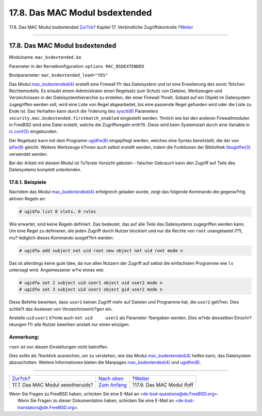 ===============================
17.8. Das MAC Modul bsdextended
===============================

.. raw:: html

   <div class="navheader">

17.8. Das MAC Modul bsdextended
`Zur?ck <mac-seeotheruids.html>`__?
Kapitel 17. Verbindliche Zugriffskontrolle
?\ `Weiter <mac-ifoff.html>`__

--------------

.. raw:: html

   </div>

.. raw:: html

   <div class="sect1">

.. raw:: html

   <div class="titlepage" xmlns="">

.. raw:: html

   <div>

.. raw:: html

   <div>

17.8. Das MAC Modul bsdextended
-------------------------------

.. raw:: html

   </div>

.. raw:: html

   </div>

.. raw:: html

   </div>

Modulname: ``mac_bsdextended.ko``

Parameter in der Kernelkonfiguration: ``options MAC_BSDEXTENDED``

Bootparameter: ``mac_bsdextended_load="YES"``

Das Modul
`mac\_bsdextended(4) <http://www.FreeBSD.org/cgi/man.cgi?query=mac_bsdextended&sektion=4>`__
erstellt eine Firewall f?r das Dateisystem und ist eine Erweiterung des
sonst ?blichen Rechtemodells. Es erlaubt einem Administrator einen
Regelsatz zum Schutz von Dateien, Werkzeugen und Verzeichnissen in der
Dateisystemhierarchie zu erstellen, der einer Firewall ?hnelt. Sobald
auf ein Objekt im Dateisystem zugegriffen werden soll, wird eine Liste
von Regel abgearbeitet, bis eine passende Regel gefunden wird oder die
Liste zu Ende ist. Das Verhalten kann durch die ?nderung des
`sysctl(8) <http://www.FreeBSD.org/cgi/man.cgi?query=sysctl&sektion=8>`__
Parameters ``security.mac.bsdextended.firstmatch_enabled`` eingestellt
werden. ?hnlich wie bei den anderen Firewallmodulen in FreeBSD wird eine
Datei erstellt, welche die Zugriffsregeln enth?lt. Diese wird beim
Systemstart durch eine Variable in
`rc.conf(5) <http://www.FreeBSD.org/cgi/man.cgi?query=rc.conf&sektion=5>`__
eingebunden.

Der Regelsatz kann mit dem Programm
`ugidfw(8) <http://www.FreeBSD.org/cgi/man.cgi?query=ugidfw&sektion=8>`__
eingepflegt werden, welches eine Syntax bereitstellt, die der von
`ipfw(8) <http://www.FreeBSD.org/cgi/man.cgi?query=ipfw&sektion=8>`__
gleicht. Weitere Werkzeuge k?nnen auch selbst erstellt werden, indem die
Funktionen der Bibliothek
`libugidfw(3) <http://www.FreeBSD.org/cgi/man.cgi?query=libugidfw&sektion=3>`__
verwendet werden.

Bei der Arbeit mit diesem Modul ist ?u?erste Vorsicht geboten - falscher
Gebrauch kann den Zugriff auf Teile des Dateisystems komplett
unterbinden.

.. raw:: html

   <div class="sect2">

.. raw:: html

   <div class="titlepage" xmlns="">

.. raw:: html

   <div>

.. raw:: html

   <div>

17.8.1. Beispiele
~~~~~~~~~~~~~~~~~

.. raw:: html

   </div>

.. raw:: html

   </div>

.. raw:: html

   </div>

Nachdem das Modul
`mac\_bsdextended(4) <http://www.FreeBSD.org/cgi/man.cgi?query=mac_bsdextended&sektion=4>`__
erfolgreich geladen wurde, zeigt das folgende Kommando die gegenw?rtig
aktiven Regeln an:

.. code:: screen

    # ugidfw list 0 slots, 0 rules

Wie erwartet, sind keine Regeln definiert. Das bedeutet, das auf alle
Teile des Dateisystems zugegriffen werden kann. Um eine Regel zu
definieren, die jeden Zugriff durch Nutzer blockiert und nur die Rechte
von ``root`` unangetastet l??t, mu? lediglich dieses Kommando ausgef?hrt
werden:

.. code:: screen

    # ugidfw add subject not uid root new object not uid root mode n

Das ist allerdings keine gute Idee, da nun allen Nutzern der Zugriff auf
selbst die einfachsten Programme wie ``ls`` untersagt wird. Angemessener
w?re etwas wie:

.. code:: screen

    # ugidfw set 2 subject uid user1 object uid user2 mode n
    # ugidfw set 3 subject uid user1 object gid user2 mode n

Diese Befehle bewirken, dass ``user1`` keinen Zugriff mehr auf Dateien
und Programme hat, die ``user2`` geh?ren. Dies schlie?t das Auslesen von
Verzeichniseintr?gen ein.

Anstelle ``uid`` ``user1`` k?nnte auch ``not uid     user2`` als
Parameter ?bergeben werden. Dies w?rde diesselben Einschr?nkungen f?r
alle Nutzer bewirken anstatt nur einen einzigen.

.. raw:: html

   <div class="note" xmlns="">

Anmerkung:
~~~~~~~~~~

``root`` ist von diesen Einstellungen nicht betroffen.

.. raw:: html

   </div>

Dies sollte als ?berblick ausreichen, um zu verstehen, wie das Modul
`mac\_bsdextended(4) <http://www.FreeBSD.org/cgi/man.cgi?query=mac_bsdextended&sektion=4>`__
helfen kann, das Dateisystem abzuschotten. Weitere Informationen bieten
die Manpages
`mac\_bsdextended(4) <http://www.FreeBSD.org/cgi/man.cgi?query=mac_bsdextended&sektion=4>`__
und
`ugidfw(8) <http://www.FreeBSD.org/cgi/man.cgi?query=ugidfw&sektion=8>`__.

.. raw:: html

   </div>

.. raw:: html

   </div>

.. raw:: html

   <div class="navfooter">

--------------

+---------------------------------------+-------------------------------+----------------------------------+
| `Zur?ck <mac-seeotheruids.html>`__?   | `Nach oben <mac.html>`__      | ?\ `Weiter <mac-ifoff.html>`__   |
+---------------------------------------+-------------------------------+----------------------------------+
| 17.7. Das MAC Modul seeotheruids?     | `Zum Anfang <index.html>`__   | ?17.9. Das MAC Modul ifoff       |
+---------------------------------------+-------------------------------+----------------------------------+

.. raw:: html

   </div>

| Wenn Sie Fragen zu FreeBSD haben, schicken Sie eine E-Mail an
  <de-bsd-questions@de.FreeBSD.org\ >.
|  Wenn Sie Fragen zu dieser Dokumentation haben, schicken Sie eine
  E-Mail an <de-bsd-translators@de.FreeBSD.org\ >.
